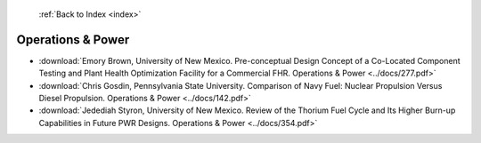  :ref:`Back to Index <index>`

Operations & Power
------------------

* :download:`Emory Brown, University of New Mexico. Pre-conceptual Design Concept of a Co-Located Component Testing and Plant Health Optimization Facility for a Commercial FHR. Operations & Power <../docs/277.pdf>`
* :download:`Chris Gosdin, Pennsylvania State University. Comparison of Navy Fuel: Nuclear Propulsion Versus Diesel Propulsion. Operations & Power <../docs/142.pdf>`
* :download:`Jedediah Styron, University of New Mexico. Review of the Thorium Fuel Cycle and Its Higher Burn-up Capabilities in Future PWR Designs. Operations & Power <../docs/354.pdf>`
